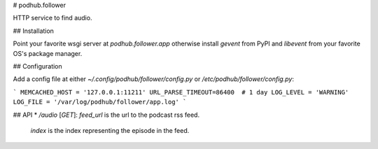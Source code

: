 # podhub.follower

HTTP service to find audio.

## Installation

Point your favorite wsgi server at `podhub.follower.app` otherwise install
`gevent` from PyPI and `libevent` from your favorite OS's package manager.

## Configuration

Add a config file at either `~/.config/podhub/follower/config.py` or
`/etc/podhub/follower/config.py`:

```
MEMCACHED_HOST = '127.0.0.1:11211'
URL_PARSE_TIMEOUT=86400  # 1 day
LOG_LEVEL = 'WARNING'
LOG_FILE = '/var/log/podhub/follower/app.log'
```

## API
* `/audio` [`GET`]: `feed_url` is the url to the podcast rss feed.
  `index` is the index representing the episode in the feed.


